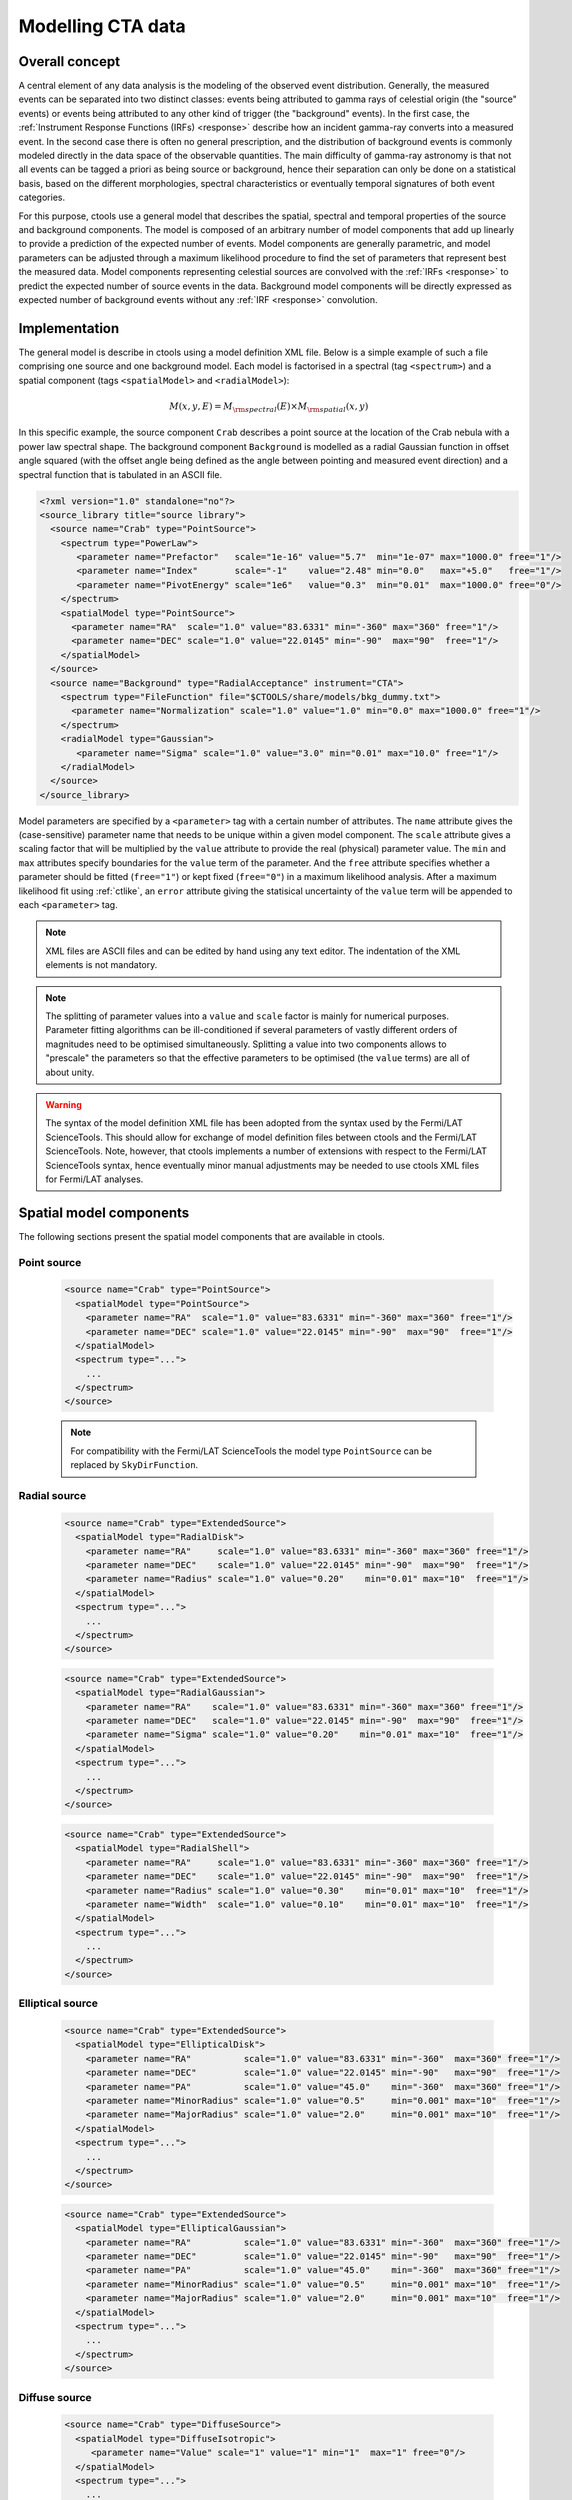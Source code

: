 .. _models:

Modelling CTA data
------------------

.. _sec_model_concept:

Overall concept
~~~~~~~~~~~~~~~

A central element of any data analysis is the modeling of the observed 
event distribution.
Generally, the measured events can be separated into two distinct classes:
events being attributed to gamma rays of celestial origin (the "source" 
events) or events being attributed to any other kind of trigger (the 
"background" events).
In the first case, the :ref:`Instrument Response Functions (IRFs) <response>`
describe how an incident gamma-ray converts into a measured event.
In the second case there is often no general prescription, and the 
distribution of background events is commonly modeled directly in the data 
space of the observable quantities.
The main difficulty of gamma-ray astronomy is that not all events can be
tagged a priori as being source or background, hence their separation can 
only be done on a statistical basis, based on the different morphologies, 
spectral characteristics or eventually temporal signatures of both event
categories.

For this purpose, ctools use a general model that describes the spatial, 
spectral and temporal properties of the source and background components.
The model is composed of an arbitrary number of model components that
add up linearly to provide a prediction of the expected number of events.
Model components are generally parametric, and model parameters can be 
adjusted through a maximum likelihood procedure to find the set of 
parameters that represent best the measured data.
Model components representing celestial sources are convolved with the 
:ref:`IRFs <response>` to predict the expected number of source events in 
the data.
Background model components will be directly expressed as expected number 
of background events without any :ref:`IRF <response>` convolution.


.. _sec_model_implementation:

Implementation
~~~~~~~~~~~~~~

The general model is describe in ctools using a model definition XML file. 
Below is a simple example of such a file comprising one source and one 
background model.
Each model is factorised in a spectral (tag ``<spectrum>``) and a 
spatial component (tags ``<spatialModel>`` and ``<radialModel>``):

.. math::
  M(x,y,E) = M_{\rm spectral}(E) \times M_{\rm spatial}(x,y)

In this specific example, the source component ``Crab`` describes 
a point source at the location of the Crab nebula with a power law spectral
shape.
The background component ``Background`` is modelled as a radial Gaussian 
function in offset angle squared (with the offset angle being defined as 
the angle between pointing and measured event direction) and a spectral
function that is tabulated in an ASCII file.

.. code-block:: xml

  <?xml version="1.0" standalone="no"?>
  <source_library title="source library">
    <source name="Crab" type="PointSource">
      <spectrum type="PowerLaw">
         <parameter name="Prefactor"   scale="1e-16" value="5.7"  min="1e-07" max="1000.0" free="1"/>
         <parameter name="Index"       scale="-1"    value="2.48" min="0.0"   max="+5.0"   free="1"/>
         <parameter name="PivotEnergy" scale="1e6"   value="0.3"  min="0.01"  max="1000.0" free="0"/>
      </spectrum>
      <spatialModel type="PointSource">
        <parameter name="RA"  scale="1.0" value="83.6331" min="-360" max="360" free="1"/>
        <parameter name="DEC" scale="1.0" value="22.0145" min="-90"  max="90"  free="1"/>
      </spatialModel>
    </source>
    <source name="Background" type="RadialAcceptance" instrument="CTA">
      <spectrum type="FileFunction" file="$CTOOLS/share/models/bkg_dummy.txt">
        <parameter name="Normalization" scale="1.0" value="1.0" min="0.0" max="1000.0" free="1"/>
      </spectrum>
      <radialModel type="Gaussian">
         <parameter name="Sigma" scale="1.0" value="3.0" min="0.01" max="10.0" free="1"/>
      </radialModel>
    </source>
  </source_library>

Model parameters are specified by a ``<parameter>`` tag with a certain 
number of attributes.
The ``name`` attribute gives the (case-sensitive) parameter name that 
needs to be unique within a given model component.
The ``scale`` attribute gives a scaling factor that will be multiplied by 
the ``value`` attribute to provide the real (physical) parameter value.
The ``min`` and ``max`` attributes specify boundaries for the ``value``
term of the parameter.
And the ``free`` attribute specifies whether a parameter should be fitted 
(``free="1"``) or kept fixed (``free="0"``) in a maximum likelihood 
analysis.
After a maximum likelihood fit using :ref:`ctlike`, an
``error`` attribute giving the statisical uncertainty of the ``value``
term will be appended to each ``<parameter>`` tag.

.. note::

   XML files are ASCII files and can be edited by hand using any text 
   editor.
   The indentation of the XML elements is not mandatory.

.. note::

   The splitting of parameter values into a ``value`` and ``scale`` factor 
   is mainly for numerical purposes.
   Parameter fitting algorithms can be ill-conditioned if several 
   parameters of vastly different orders of magnitudes need to be 
   optimised simultaneously.
   Splitting a value into two components allows to "prescale" the 
   parameters so that the effective parameters to be optimised (the ``value`` terms) 
   are all of about unity.

.. warning::

   The syntax of the model definition XML file has been adopted from the 
   syntax used by the Fermi/LAT ScienceTools.
   This should allow for exchange of model definition files between ctools 
   and the Fermi/LAT ScienceTools.
   Note, however, that ctools implements a number of extensions with 
   respect to the Fermi/LAT ScienceTools syntax, hence eventually minor 
   manual adjustments may be needed to use ctools XML files for 
   Fermi/LAT analyses.


.. _sec_spatial_models:

Spatial model components
~~~~~~~~~~~~~~~~~~~~~~~~

The following sections present the spatial model components that are available 
in ctools.

Point source
^^^^^^^^^^^^

  .. code-block:: xml

    <source name="Crab" type="PointSource">
      <spatialModel type="PointSource">
        <parameter name="RA"  scale="1.0" value="83.6331" min="-360" max="360" free="1"/>
        <parameter name="DEC" scale="1.0" value="22.0145" min="-90"  max="90"  free="1"/>
      </spatialModel>
      <spectrum type="...">
        ...
      </spectrum>
    </source>

  .. note::

    For compatibility with the Fermi/LAT ScienceTools the model type ``PointSource``
    can be replaced by ``SkyDirFunction``.


Radial source
^^^^^^^^^^^^^

  .. code-block:: xml

    <source name="Crab" type="ExtendedSource">
      <spatialModel type="RadialDisk">
        <parameter name="RA"     scale="1.0" value="83.6331" min="-360" max="360" free="1"/>
        <parameter name="DEC"    scale="1.0" value="22.0145" min="-90"  max="90"  free="1"/>
        <parameter name="Radius" scale="1.0" value="0.20"    min="0.01" max="10"  free="1"/>
      </spatialModel>
      <spectrum type="...">
        ...
      </spectrum>
    </source>

  .. code-block:: xml

    <source name="Crab" type="ExtendedSource">
      <spatialModel type="RadialGaussian">
        <parameter name="RA"    scale="1.0" value="83.6331" min="-360" max="360" free="1"/>
        <parameter name="DEC"   scale="1.0" value="22.0145" min="-90"  max="90"  free="1"/>
        <parameter name="Sigma" scale="1.0" value="0.20"    min="0.01" max="10"  free="1"/>
      </spatialModel>
      <spectrum type="...">
        ...
      </spectrum>
    </source>

  .. code-block:: xml

    <source name="Crab" type="ExtendedSource">
      <spatialModel type="RadialShell">
        <parameter name="RA"     scale="1.0" value="83.6331" min="-360" max="360" free="1"/>
        <parameter name="DEC"    scale="1.0" value="22.0145" min="-90"  max="90"  free="1"/>
        <parameter name="Radius" scale="1.0" value="0.30"    min="0.01" max="10"  free="1"/>
        <parameter name="Width"  scale="1.0" value="0.10"    min="0.01" max="10"  free="1"/>
      </spatialModel>
      <spectrum type="...">
        ...
      </spectrum>
    </source>


Elliptical source
^^^^^^^^^^^^^^^^^

  .. code-block:: xml

    <source name="Crab" type="ExtendedSource">
      <spatialModel type="EllipticalDisk">
        <parameter name="RA"          scale="1.0" value="83.6331" min="-360"  max="360" free="1"/>
        <parameter name="DEC"         scale="1.0" value="22.0145" min="-90"   max="90"  free="1"/>
        <parameter name="PA"          scale="1.0" value="45.0"    min="-360"  max="360" free="1"/>
        <parameter name="MinorRadius" scale="1.0" value="0.5"     min="0.001" max="10"  free="1"/>
        <parameter name="MajorRadius" scale="1.0" value="2.0"     min="0.001" max="10"  free="1"/>
      </spatialModel>
      <spectrum type="...">
        ...
      </spectrum>
    </source>

  .. code-block:: xml

    <source name="Crab" type="ExtendedSource">
      <spatialModel type="EllipticalGaussian">
        <parameter name="RA"          scale="1.0" value="83.6331" min="-360"  max="360" free="1"/>
        <parameter name="DEC"         scale="1.0" value="22.0145" min="-90"   max="90"  free="1"/>
        <parameter name="PA"          scale="1.0" value="45.0"    min="-360"  max="360" free="1"/>
        <parameter name="MinorRadius" scale="1.0" value="0.5"     min="0.001" max="10"  free="1"/>
        <parameter name="MajorRadius" scale="1.0" value="2.0"     min="0.001" max="10"  free="1"/>
      </spatialModel>
      <spectrum type="...">
        ...
      </spectrum>
    </source>


Diffuse source
^^^^^^^^^^^^^^

  .. code-block:: xml

    <source name="Crab" type="DiffuseSource">
      <spatialModel type="DiffuseIsotropic">
         <parameter name="Value" scale="1" value="1" min="1"  max="1" free="0"/>
      </spatialModel>
      <spectrum type="...">
        ...
      </spectrum>
    </source>

  .. note::

    For compatibility with the Fermi/LAT ScienceTools the model type
    ``DiffuseIsotropic`` can be replaced by ``ConstantValue``.

  .. code-block:: xml

    <source name="Crab" type="DiffuseSource">
      <spatialModel type="DiffuseMap" file="map.fits">
         <parameter name="Normalization" scale="1" value="1" min="0.001" max="1000.0" free="0"/>
      </spatialModel>
      <spectrum type="...">
        ...
      </spectrum>
    </source>

  .. note::

    For compatibility with the Fermi/LAT ScienceTools the model type
    ``DiffuseMap`` can be replaced by ``SpatialMap`` and the parameter
    ``Normalization`` can be replaced by ``Prefactor``.

  .. code-block:: xml

    <source name="Crab" type="DiffuseSource">
      <spatialModel type="DiffuseMapCube" file="map_cube.fits">
        <parameter name="Normalization" scale="1" value="1" min="0.001" max="1000.0" free="0"/>
      </spatialModel>
      <spectrum type="...">
        ...
      </spectrum>
    </source>

  .. note::

    For compatibility with the Fermi/LAT ScienceTools the model type
    ``DiffuseMapCube`` can be replaced by ``MapCubeFunction`` and the parameter
    ``Normalization`` can be replaced by ``Value``.


CTA radial background
^^^^^^^^^^^^^^^^^^^^^

  .. code-block:: xml

    <source name="Background" type="RadialAcceptance" instrument="CTA">
      <radialModel type="Gaussian">
        <parameter name="Sigma" scale="1.0" value="3.0" min="0.01" max="10.0" free="1"/>
      </radialModel>
      <spectrum type="...">
        ...
      </spectrum>
    </source>

  .. code-block:: xml

    <source name="Background" type="RadialAcceptance" instrument="CTA">
      <radialModel type="Profile">
        <parameter name="Width" scale="1.0" value="1.5" min="0.1" max="1000.0" free="1"/>
        <parameter name="Core"  scale="1.0" value="3.0" min="0.1" max="1000.0" free="1"/>
        <parameter name="Tail"  scale="1.0" value="5.0" min="0.1" max="1000.0" free="1"/>
      </radialModel>
      <spectrum type="...">
        ...
      </spectrum>
    </source>

  .. code-block:: xml

    <source name="Background" type="RadialAcceptance" instrument="CTA">
      <radialModel type="Polynom">
        <parameter name="Coeff0" scale="1.0" value="+1.00000"   min="-10.0" max="10.0" free="0"/>
        <parameter name="Coeff1" scale="1.0" value="-0.1239176" min="-10.0" max="10.0" free="1"/>
        <parameter name="Coeff2" scale="1.0" value="+0.9751791" min="-10.0" max="10.0" free="1"/>
        <parameter name="Coeff3" scale="1.0" value="-3.0584577" min="-10.0" max="10.0" free="1"/>
        <parameter name="Coeff4" scale="1.0" value="+2.9089535" min="-10.0" max="10.0" free="1"/>
        <parameter name="Coeff5" scale="1.0" value="-1.3535372" min="-10.0" max="10.0" free="1"/>
        <parameter name="Coeff6" scale="1.0" value="+0.3413752" min="-10.0" max="10.0" free="1"/>
        <parameter name="Coeff7" scale="1.0" value="-0.0449642" min="-10.0" max="10.0" free="1"/>
        <parameter name="Coeff8" scale="1.0" value="+0.0024321" min="-10.0" max="10.0" free="1"/>
      </radialModel>
      <spectrum type="...">
        ...
      </spectrum>
    </source>


CTA IRF background
^^^^^^^^^^^^^^^^^^

  .. code-block:: xml

    <source name="Background" type="CTAIrfBackground" instrument="CTA">
      <spectrum type="...">
        ...
      </spectrum>
    </source>


CTA cube background
^^^^^^^^^^^^^^^^^^^

  .. code-block:: xml

    <source name="Background" type="CTACubeBackground" instrument="CTA">
      <spectrum type="...">
        ...
      </spectrum>
    </source>



.. _sec_spectral_models:

Spectral model components
~~~~~~~~~~~~~~~~~~~~~~~~~

The following sections present the spectral model components that are available 
in ctools.

.. warning::

   The units of the spectral model depend on the spatial model component.
   Units quoted below apply to spatial models for a source component.
   Source intensities are generally given in units of
   :math:`{\rm ph}\,\,{\rm cm}^{-2}\,{\rm s}^{-1}\,{\rm MeV}^{-1}`.

   Exceptions to this rule exist for the following spatial models:

   - ``DiffuseIsotropic``: intensity units are given per steradian, e.g.
     :math:`{\rm ph}\,\,{\rm cm}^{-2}\,{\rm s}^{-1}\,{\rm MeV}^{-1}\,{\rm sr}^{-1}`

   - ``DiffuseMapCube``: intensities are unitless, the spectral model
     presents a relative scaling of the diffuse model

   If spectral models are used for a background model component, intensity 
   units are generally given in
   :math:`{\rm counts}\,\,{\rm cm}^{-2}\,{\rm s}^{-1}\,{\rm MeV}^{-1}\,{\rm sr}^{-1}`
   and correspond to the on-axis count rate.

   Exceptions to this rule exist for the following spatial models:

   - ``CTAIrfBackground``: intensities are unitless, the spectral model 
     presents a relative scaling of the background model

   - ``CTACubeBackground``: intensities are unitless, the spectral model 
     presents a relative scaling of the background model


Constant
^^^^^^^^

  .. code-block:: xml

   <spectrum type="ConstantValue">
     <parameter name="Normalization" scale="1e-16" value="5.7" min="1e-07" max="1000.0" free="1"/>
   </spectrum>

  The ``ConstantValue`` model component implements the constant function

  .. math::
    \frac{dN}{dE} = N_0

  where

  * :math:`N_0` = ``Normalization``
    :math:`({\rm ph}\,\,{\rm cm}^{-2}\,{\rm s}^{-1}\,{\rm MeV}^{-1})`



Power law
^^^^^^^^^

  .. code-block:: xml

   <spectrum type="PowerLaw">
     <parameter name="Prefactor"   scale="1e-16" value="5.7"  min="1e-07" max="1000.0" free="1"/>
     <parameter name="Index"       scale="-1"    value="2.48" min="0.0"   max="+5.0"   free="1"/>
     <parameter name="PivotEnergy" scale="1e6"   value="0.3"  min="0.01"  max="1000.0" free="0"/>
   </spectrum>

  The ``PowerLaw`` model component implements the power law function

  .. math::
    \frac{dN}{dE} = k_0 \left( \frac{E}{E_0} \right)^{\gamma}

  where

  * :math:`k_0` = ``Prefactor``
    :math:`({\rm ph}\,\,{\rm cm}^{-2}\,{\rm s}^{-1}\,{\rm MeV}^{-1})`
  * :math:`\gamma` = ``Index``
  * :math:`E_0` = ``PivotEnergy``
    :math:`({\rm MeV})`

  .. warning::

    The ``PivotEnergy`` parameter is not intended to be fitted.

  .. note::

    For compatibility with the Fermi/LAT ScienceTools the parameter
    ``PivotEnergy`` can be replaced by ``Scale``.

  An alternative power law function that uses the integral photon flux as parameter
  rather than the Prefactor is specified by

  .. code-block:: xml

   <spectrum type="PowerLawPhotonFlux">
     <parameter scale="1e-07" name="PhotonFlux" min="1e-07" max="1000.0"    value="1.0" free="1"/>
     <parameter scale="1.0"   name="Index"      min="-5.0"  max="+5.0"      value="-2.0" free="1"/>
     <parameter scale="1.0"   name="LowerLimit" min="10.0"  max="1000000.0" value="100.0" free="0"/>
     <parameter scale="1.0"   name="UpperLimit" min="10.0"  max="1000000.0" value="500000.0" free="0"/>
   </spectrum>

  The ``PowerLawPhotonFlux`` model component implements the power law function

  .. math::
    \frac{dN}{dE} = \frac{N(\gamma+1)E^{\gamma}}
                         {E_{\rm max}^{\gamma+1} - E_{\rm min}^{\gamma+1}}

  where

  * :math:`N` = ``PhotonFlux``
    :math:`({\rm ph}\,\,{\rm cm}^{-2}\,{\rm s}^{-1})`
  * :math:`\gamma` = ``Index``
  * :math:`E_{\rm min}` = ``LowerLimit``
    :math:`({\rm MeV})`
  * :math:`E_{\rm max}` = ``UpperLimit``
    :math:`({\rm MeV})`

  .. warning::

    The ``LowerLimit`` and ``UpperLimit`` parameters are always treated as fixed and,
    the flux given by the ``PhotonFlux`` parameter is computed over the
    range set by these two parameters.
    Use of this model allows the errors on the integral flux to be evaluated directly
    by :ref:`ctlike`.

  .. note::

    For compatibility with the Fermi/LAT ScienceTools the model type
    ``PowerLawPhotonFlux`` can be replaced by ``PowerLaw2`` and the parameter
    ``PhotonFlux`` can be replaced by ``Integral``.


Exponentially cut-off power law
^^^^^^^^^^^^^^^^^^^^^^^^^^^^^^^

  .. code-block:: xml

   <spectrum type="ExpCutoff">
     <parameter name="Prefactor"   scale="1e-16" value="5.7"  min="1e-07" max="1000.0" free="1"/>
     <parameter name="Index"       scale="-1"    value="2.48" min="0.0"   max="+5.0"   free="1"/>
     <parameter name="Cutoff"      scale="1e6"   value="1.0"  min="0.01"  max="1000.0" free="1"/>
     <parameter name="PivotEnergy" scale="1e6"   value="0.3"  min="0.01"  max="1000.0" free="0"/>
   </spectrum>

  The ``ExpCutoff`` model component implements the exponentially cut-off power law function

  .. math::
    \frac{dN}{dE} = k_0 \left( \frac{E}{E_0} \right)^{\gamma}
                    \exp \left( \frac{-E}{\tt E_{\rm cut}} \right)

  where

  * :math:`k_0` = ``Prefactor``
    :math:`({\rm ph}\,\,{\rm cm}^{-2}\,{\rm s}^{-1}\,{\rm MeV}^{-1})`
  * :math:`\gamma` = ``Index``
  * :math:`E_0` = ``PivotEnergy``
    :math:`({\rm MeV})`
  * :math:`E_{\rm cut}` = ``Cutoff``
    :math:`({\rm MeV})`

  .. warning::

    The ``PivotEnergy`` parameter is not intended to be fitted.

  .. note::

    For compatibility with the Fermi/LAT ScienceTools the parameter
    ``PivotEnergy`` can be replaced by ``Scale``.


Broken power law
^^^^^^^^^^^^^^^^

  .. code-block:: xml

   <spectrum type="BrokenPowerLaw">
     <parameter name="Prefactor"  scale="1e-16" value="5.7"  min="1e-07" max="1000.0" free="1"/>
     <parameter name="Index1"     scale="-1"    value="2.48" min="0.0"   max="+5.0"   free="1"/>
     <parameter name="BreakValue" scale="1e6"   value="0.3"  min="0.01"  max="1000.0" free="1"/>
     <parameter name="Index2"     scale="-1"    value="2.70" min="0.01"  max="1000.0" free="1"/>
   </spectrum>

  The ``BrokenPowerLaw`` model component implements the broken power law function

  .. math::

    \frac{dN}{dE} = k_0 \times \left \{
    \begin{eqnarray}
      \left( \frac{E}{E_b} \right)^{\gamma_1} & {\rm if\,\,} E < E_b \\
      \left( \frac{E}{E_b} \right)^{\gamma_2} & {\rm otherwise}
    \end{eqnarray}
    \right .

  where

  * :math:`k_0` = ``Prefactor``
    :math:`({\rm ph}\,\,{\rm cm}^{-2}\,{\rm s}^{-1}\,{\rm MeV}^{-1})`
  * :math:`\gamma_1` = ``Index1``
  * :math:`\gamma_2` = ``Index2``
  * :math:`E_b` = ``BreakValue``
    :math:`({\rm MeV})`

  .. warning::

    Note that the ``BreakValue`` parameter may be poorly constrained if 
    there is no clear spectral cut-off in the spectrum.
    This model may lead to complications in the maximum likelihood fitting.


Log parabola
^^^^^^^^^^^^

  .. code-block:: xml

   <spectrum type="LogParabola">
     <parameter name="Prefactor"   scale="1e-17" value="5.878"   min="1e-07" max="1000.0" free="1"/>
     <parameter name="Index"       scale="-1"    value="2.32473" min="0.0"   max="+5.0"   free="1"/>
     <parameter name="Curvature"   scale="-1"    value="0.074"   min="-5.0"  max="+5.0"   free="1"/>
     <parameter name="PivotEnergy" scale="1e6"   value="1.0"     min="0.01"  max="1000.0" free="0"/>
   </spectrum>

  The ``LogParabola`` model component implements the log parabola function

  .. math::
    \frac{dN}{dE} = k_0 \left( \frac{E}{E_0} \right)^{\gamma+\eta \ln(E/E_0)}

  where

  * :math:`k_0` = ``Prefactor``
    :math:`({\rm ph}\,\,{\rm cm}^{-2}\,{\rm s}^{-1}\,{\rm MeV}^{-1})`
  * :math:`\gamma` = ``Index``
  * :math:`\eta` = ``Curvature``
  * :math:`E_0` = ``PivotEnergy``
    :math:`({\rm MeV})`

  .. warning::

    The ``PivotEnergy`` parameter is not intended to be fitted.

  An alternative XML format is supported for compatibility with the Fermi/LAT
  XML format:

  .. code-block:: xml

   <spectrum type="LogParabola">
     <parameter name="norm"  scale="1e-17" value="5.878"   min="1e-07" max="1000.0" free="1"/>
     <parameter name="alpha" scale="1"     value="2.32473" min="0.0"   max="+5.0"   free="1"/>
     <parameter name="beta"  scale="1"     value="0.074"   min="-5.0"  max="+5.0"   free="1"/>
     <parameter name="Eb"    scale="1e6"   value="1.0"     min="0.01"  max="1000.0" free="0"/>
   </spectrum>

  where

  * ``alpha`` = -``Index``
  * ``beta`` = -``Curvature``


Gaussian
^^^^^^^^

  .. code-block:: xml

   <spectrum type="Gaussian">
     <parameter name="Normalization" scale="1e-10" value="1.0"  min="1e-07" max="1000.0" free="1"/>
     <parameter name="Mean"          scale="1e6"   value="5.0"  min="0.01"  max="100.0"  free="1"/>
     <parameter name="Sigma"         scale="1e6"   value="1.0"  min="0.01"  max="100.0"  free="1"/>
   </spectrum>

  The ``Gaussian`` model component implements the gaussian function

  .. math::
    \frac{dN}{dE} = \frac{N_0}{\sqrt{2\pi}\sigma}
                    \exp \left( \frac{-(E-\bar{E})^2}{2 \sigma^2} \right)

  where

  * :math:`N_0` = ``Normalization``
    :math:`({\rm ph}\,\,{\rm cm}^{-2}\,{\rm s}^{-1})`
  * :math:`\bar{E}` = ``Mean``
    :math:`({\rm MeV})`
  * :math:`\sigma` = ``Sigma``
    :math:`({\rm MeV})`


File function
^^^^^^^^^^^^^

  .. code-block:: xml

   <spectrum type="FileFunction" file="data/filefunction.txt">
     <parameter scale="1.0" name="Normalization" min="0.0" max="1000.0" value="1.0" free="1"/>
   </spectrum>

  The ``FileFunction`` model component implements an arbitrary function 
  that is defined by intensity values at specific energies.
  The energy and intensity values are defined using an ASCII file with
  columns of energy and differential flux values.
  Energies are given in units of
  :math:`{\rm MeV}`,
  intensities are given in units of
  :math:`{\rm ph}\,\,{\rm cm}^{-2}\,{\rm s}^{-1}\,{\rm MeV}^{-1}`.
  The only parameter is a multiplicative normalization:

  .. math::
    \frac{dN}{dE} = N_0 \left. \frac{dN}{dE} \right\rvert_{\rm file}

  where

  * :math:`N_0` = ``Normalization``

  .. warning::

    If the file name is given as relative path, the path is relative to the
    working directory where the ctool has been launched.
    Alternatively, an absolute path may be specified.
    Any environment variable present in the path name will be expanded.


Node function
^^^^^^^^^^^^^

  .. code-block:: xml

   <spectrum type="NodeFunction">
     <node>
       <parameter name="Energy"    scale="1.0"   value="1.0" min="0.1"   max="1.0e20" free="0"/>
       <parameter name="Intensity" scale="1e-07" value="1.0" min="1e-07" max="1000.0" free="1"/>
     </node>
     <node>
       <parameter name="Energy"    scale="10.0"  value="1.0" min="0.1"   max="1.0e20" free="0"/>
       <parameter name="Intensity" scale="1e-08" value="1.0" min="1e-07" max="1000.0" free="1"/>
     </node>
   </spectrum>

  The ``NodeFunction`` model component implements a generalised broken 
  power law which is defined by a set of energy and intensity values
  (the so called nodes) that are piecewise connected by power laws.
  Energies are given in units of
  :math:`{\rm MeV}`,
  intensities are given in units of
  :math:`{\rm ph}\,\,{\rm cm}^{-2}\,{\rm s}^{-1}\,{\rm MeV}^{-1}`.

  .. warning::

    An arbitrary number of energy-intensity nodes can be defined in a node 
    function.
    The nodes need to be sorted by increasing energy.
    Although the fitting of the ``Energy`` parameters is formally possible 
    it may lead to numerical complications.
    If ``Energy`` parameters are to be fitted make sure that the ``min`` 
    and ``max`` attributes are set in a way that avoids inversion of the energy 
    ordering.


.. _sec_temporal_models:

Temporal model components
~~~~~~~~~~~~~~~~~~~~~~~~~

The following sections present the temporal model components that are available 
in ctools.

Constant
^^^^^^^^

  .. code-block:: xml

   <temporalModel type="Constant">
     <parameter name="Normalization" scale="1.0" value="1.0" min="0.1" max="10.0" free="0"/>
   </temporalModel>
